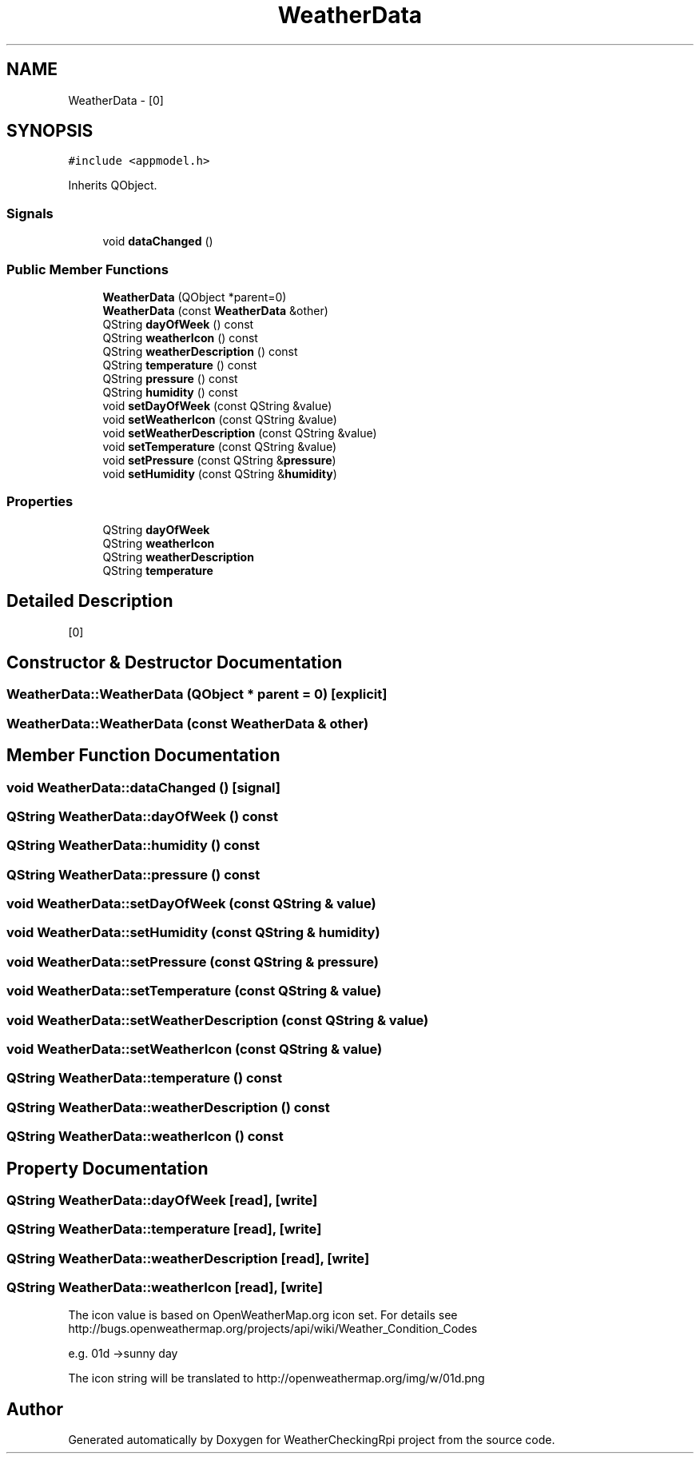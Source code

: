 .TH "WeatherData" 3 "Mon Apr 15 2019" "WeatherCheckingRpi project" \" -*- nroff -*-
.ad l
.nh
.SH NAME
WeatherData \- [0]  

.SH SYNOPSIS
.br
.PP
.PP
\fC#include <appmodel\&.h>\fP
.PP
Inherits QObject\&.
.SS "Signals"

.in +1c
.ti -1c
.RI "void \fBdataChanged\fP ()"
.br
.in -1c
.SS "Public Member Functions"

.in +1c
.ti -1c
.RI "\fBWeatherData\fP (QObject *parent=0)"
.br
.ti -1c
.RI "\fBWeatherData\fP (const \fBWeatherData\fP &other)"
.br
.ti -1c
.RI "QString \fBdayOfWeek\fP () const"
.br
.ti -1c
.RI "QString \fBweatherIcon\fP () const"
.br
.ti -1c
.RI "QString \fBweatherDescription\fP () const"
.br
.ti -1c
.RI "QString \fBtemperature\fP () const"
.br
.ti -1c
.RI "QString \fBpressure\fP () const"
.br
.ti -1c
.RI "QString \fBhumidity\fP () const"
.br
.ti -1c
.RI "void \fBsetDayOfWeek\fP (const QString &value)"
.br
.ti -1c
.RI "void \fBsetWeatherIcon\fP (const QString &value)"
.br
.ti -1c
.RI "void \fBsetWeatherDescription\fP (const QString &value)"
.br
.ti -1c
.RI "void \fBsetTemperature\fP (const QString &value)"
.br
.ti -1c
.RI "void \fBsetPressure\fP (const QString &\fBpressure\fP)"
.br
.ti -1c
.RI "void \fBsetHumidity\fP (const QString &\fBhumidity\fP)"
.br
.in -1c
.SS "Properties"

.in +1c
.ti -1c
.RI "QString \fBdayOfWeek\fP"
.br
.ti -1c
.RI "QString \fBweatherIcon\fP"
.br
.ti -1c
.RI "QString \fBweatherDescription\fP"
.br
.ti -1c
.RI "QString \fBtemperature\fP"
.br
.in -1c
.SH "Detailed Description"
.PP 
[0] 
.SH "Constructor & Destructor Documentation"
.PP 
.SS "WeatherData::WeatherData (QObject * parent = \fC0\fP)\fC [explicit]\fP"

.SS "WeatherData::WeatherData (const \fBWeatherData\fP & other)"

.SH "Member Function Documentation"
.PP 
.SS "void WeatherData::dataChanged ()\fC [signal]\fP"

.SS "QString WeatherData::dayOfWeek () const"

.SS "QString WeatherData::humidity () const"

.SS "QString WeatherData::pressure () const"

.SS "void WeatherData::setDayOfWeek (const QString & value)"

.SS "void WeatherData::setHumidity (const QString & humidity)"

.SS "void WeatherData::setPressure (const QString & pressure)"

.SS "void WeatherData::setTemperature (const QString & value)"

.SS "void WeatherData::setWeatherDescription (const QString & value)"

.SS "void WeatherData::setWeatherIcon (const QString & value)"

.SS "QString WeatherData::temperature () const"

.SS "QString WeatherData::weatherDescription () const"

.SS "QString WeatherData::weatherIcon () const"

.SH "Property Documentation"
.PP 
.SS "QString WeatherData::dayOfWeek\fC [read]\fP, \fC [write]\fP"

.SS "QString WeatherData::temperature\fC [read]\fP, \fC [write]\fP"

.SS "QString WeatherData::weatherDescription\fC [read]\fP, \fC [write]\fP"

.SS "QString WeatherData::weatherIcon\fC [read]\fP, \fC [write]\fP"
The icon value is based on OpenWeatherMap\&.org icon set\&. For details see http://bugs.openweathermap.org/projects/api/wiki/Weather_Condition_Codes
.PP
e\&.g\&. 01d ->sunny day
.PP
The icon string will be translated to http://openweathermap.org/img/w/01d.png 

.SH "Author"
.PP 
Generated automatically by Doxygen for WeatherCheckingRpi project from the source code\&.

